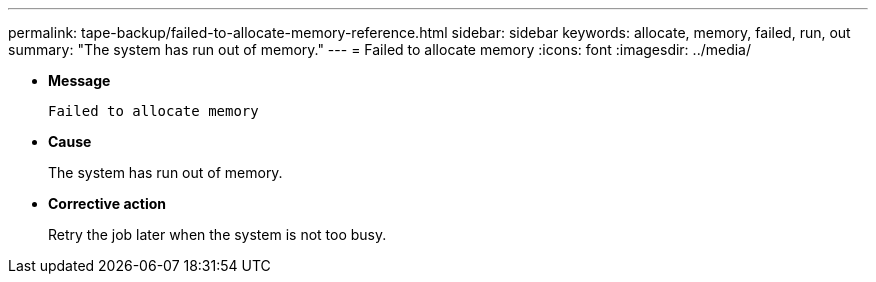 ---
permalink: tape-backup/failed-to-allocate-memory-reference.html
sidebar: sidebar
keywords: allocate, memory, failed, run, out
summary: "The system has run out of memory."
---
= Failed to allocate memory
:icons: font
:imagesdir: ../media/

[.lead]
* *Message*
+
`Failed to allocate memory`

* *Cause*
+
The system has run out of memory.

* *Corrective action*
+
Retry the job later when the system is not too busy.
